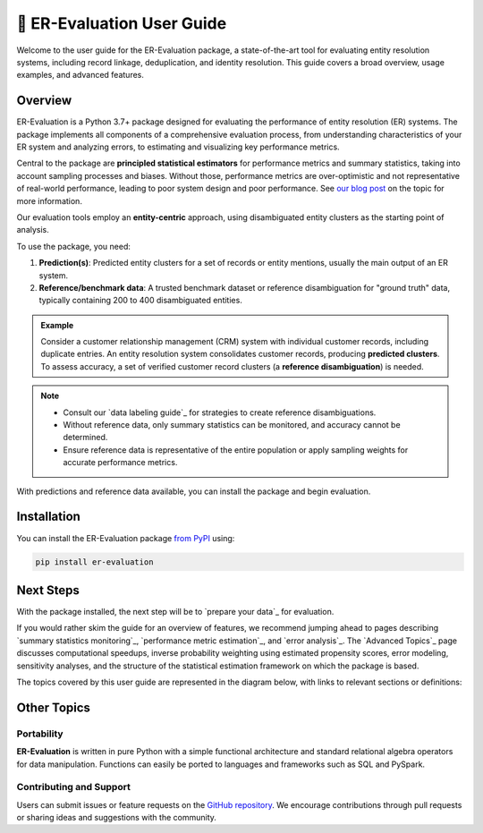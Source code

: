 ================================
📖 ER-Evaluation User Guide
================================

Welcome to the user guide for the ER-Evaluation package, a state-of-the-art tool for evaluating entity resolution systems, including record linkage, deduplication, and identity resolution. This guide covers a broad overview, usage examples, and advanced features.

------------
Overview
------------

.. _introduction:

ER-Evaluation is a Python 3.7+ package designed for evaluating the performance of entity resolution (ER) systems. The package implements all components of a comprehensive evaluation process, from understanding characteristics of your ER system and analyzing errors, to estimating and visualizing key performance metrics.

Central to the package are **principled statistical estimators** for performance metrics and summary statistics, taking into account sampling processes and biases. Without those, performance metrics are over-optimistic and not representative of real-world performance, leading to poor system design and poor performance. See `our blog post <https://www.valires.com/post/common-pitfalls-to-avoid-when-estimating-er-performance-metrics>`_ on the topic for more information.

Our evaluation tools employ an **entity-centric** approach, using disambiguated entity clusters as the starting point of analysis.

To use the package, you need:

1. **Prediction(s)**: Predicted entity clusters for a set of records or entity mentions, usually the main output of an ER system.
2. **Reference/benchmark data**: A trusted benchmark dataset or reference disambiguation for "ground truth" data, typically containing 200 to 400 disambiguated entities.

.. admonition:: Example

    Consider a customer relationship management (CRM) system with individual customer records, including duplicate entries. An entity resolution system consolidates customer records, producing **predicted clusters**. To assess accuracy, a set of verified customer record clusters (a **reference disambiguation**) is needed.

.. note::

    - Consult our `data labeling guide`_ for strategies to create reference disambiguations.
    - Without reference data, only summary statistics can be monitored, and accuracy cannot be determined.
    - Ensure reference data is representative of the entire population or apply sampling weights for accurate performance metrics.


With predictions and reference data available, you can install the package and begin evaluation.

------------
Installation
------------

.. _installation:

You can install the ER-Evaluation package `from PyPI <https://pypi.org/project/ER-Evaluation/>`_ using:

.. code::

    pip install er-evaluation


----------
Next Steps
----------

.. _next-steps:

With the package installed, the next step will be to `prepare your data`_ for evaluation.

If you would rather skim the guide for an overview of features, we recommend jumping ahead to pages describing `summary statistics monitoring`_, `performance metric estimation`_, and `error analysis`_. The `Advanced Topics`_ page discusses computational speedups, inverse probability weighting using estimated propensity scores, error modeling, sensitivity analyses, and the structure of the statistical estimation framework on which the package is based.

The topics covered by this user guide are represented in the diagram below, with links to relevant sections or definitions:

.. graphviz::

     digraph example {
         a [label="sphinx", href="https://www.sphinx-doc.org/", target="_top"];
         b [label="other"];
         a -> b;
     }

.. graphviz::

    digraph ER_Evaluation {
        node [shape=plaintext, fontsize=12];
        Introduction [label=<<FONT COLOR="blue"><U>Introduction</U></FONT>>];
        Installation [label=<<FONT COLOR="blue"><U>Installation</U></FONT>>];
        PreparingData [label=<<FONT COLOR="blue"><U>Preparing Data</U></FONT>>];
        KeyFeatures [label=<<FONT COLOR="blue"><U>Key Features</U></FONT>>];
        AdvancedFeatures [label=<<FONT COLOR="blue"><U>Advanced Features</U></FONT>>];
        DataLabelingGuide [label=<<FONT COLOR="blue"><U>Data Labeling Guide</U></FONT>>];
        ContributingAndSupport [label=<<FONT COLOR="blue"><U>Contributing and Support</U></FONT>>];

        Introduction -> Installation;
        Introduction -> PreparingData;
        Introduction -> KeyFeatures;
        KeyFeatures -> AdvancedFeatures;
        AdvancedFeatures -> DataLabelingGuide;
        Introduction -> ContributingAndSupport;
    }

.. graphviz::

    digraph ER_Evaluation {
        node [shape=none, fontsize=12];
        
        Introduction [label=<<TABLE BORDER="1" CELLBORDER="0" CELLSPACING="4">
          <TR><TD><FONT COLOR="blue"><U>Introduction</U></FONT></TD></TR>
          <TR><TD><FONT COLOR="blue">• Point 1</FONT></TD></TR>
          <TR><TD><FONT COLOR="blue">• Point 2</FONT></TD></TR>
        </TABLE>>];
        
        Installation [label=<<TABLE BORDER="1" CELLBORDER="0" CELLSPACING="4">
          <TR><TD><FONT COLOR="blue"><U>Installation</U></FONT></TD></TR>
          <TR><TD><FONT COLOR="blue">• Point 1</FONT></TD></TR>
          <TR><TD><FONT COLOR="blue">• Point 2</FONT></TD></TR>
        </TABLE>>];

        // Add other nodes with the same structure...

        Introduction -> Installation;
        // Add other edges as needed...
    }



------------
Other Topics
------------

.. _other-topics:

Portability
-----------

.. _portability:

**ER-Evaluation** is written in pure Python with a simple functional architecture and standard relational algebra operators for data manipulation. Functions can easily be ported to languages and frameworks such as SQL and PySpark.

Contributing and Support
------------------------

.. _contributing:

Users can submit issues or feature requests on the `GitHub repository <https://github.com/Valires/er-evaluation>`_. We encourage contributions through pull requests or sharing ideas and suggestions with the community.